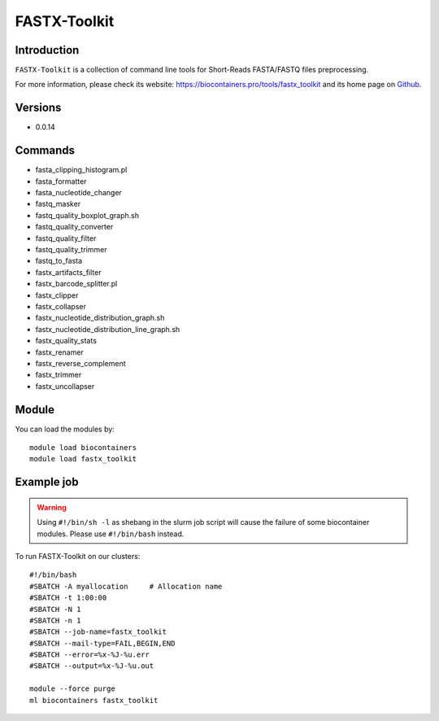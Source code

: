 .. _backbone-label:

FASTX-Toolkit
==============================

Introduction
~~~~~~~~
``FASTX-Toolkit`` is a collection of command line tools for Short-Reads FASTA/FASTQ files preprocessing. 

| For more information, please check its website: https://biocontainers.pro/tools/fastx_toolkit and its home page on `Github`_.

Versions
~~~~~~~~
- 0.0.14

Commands
~~~~~~~
- fasta_clipping_histogram.pl
- fasta_formatter
- fasta_nucleotide_changer
- fastq_masker
- fastq_quality_boxplot_graph.sh
- fastq_quality_converter
- fastq_quality_filter
- fastq_quality_trimmer
- fastq_to_fasta
- fastx_artifacts_filter
- fastx_barcode_splitter.pl
- fastx_clipper
- fastx_collapser
- fastx_nucleotide_distribution_graph.sh
- fastx_nucleotide_distribution_line_graph.sh
- fastx_quality_stats
- fastx_renamer
- fastx_reverse_complement
- fastx_trimmer
- fastx_uncollapser

Module
~~~~~~~~
You can load the modules by::
    
    module load biocontainers
    module load fastx_toolkit

Example job
~~~~~
.. warning::
    Using ``#!/bin/sh -l`` as shebang in the slurm job script will cause the failure of some biocontainer modules. Please use ``#!/bin/bash`` instead.

To run FASTX-Toolkit on our clusters::

    #!/bin/bash
    #SBATCH -A myallocation     # Allocation name 
    #SBATCH -t 1:00:00
    #SBATCH -N 1
    #SBATCH -n 1
    #SBATCH --job-name=fastx_toolkit
    #SBATCH --mail-type=FAIL,BEGIN,END
    #SBATCH --error=%x-%J-%u.err
    #SBATCH --output=%x-%J-%u.out

    module --force purge
    ml biocontainers fastx_toolkit

.. _Github: https://github.com/agordon/fastx_toolkit
